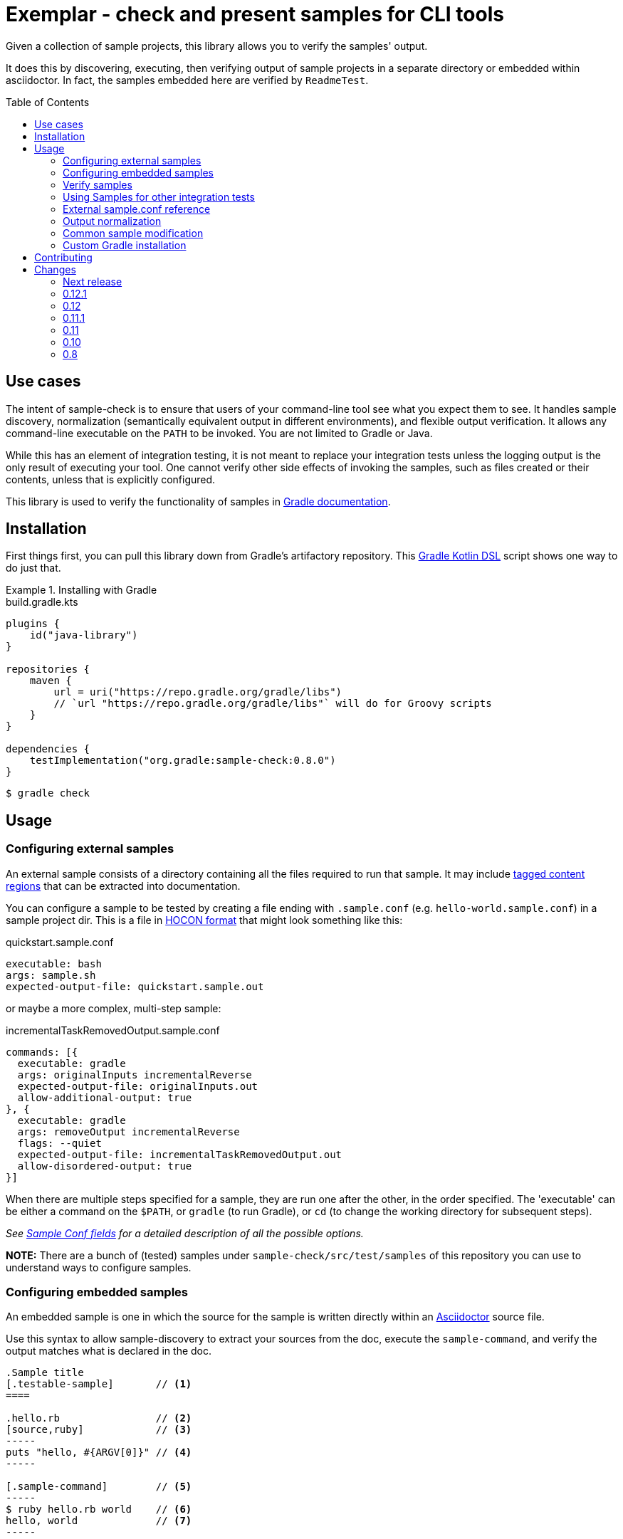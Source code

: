 = Exemplar - check and present samples for CLI tools
:toc:
:toc-placement!:

Given a collection of sample projects, this library allows you to verify the samples' output.

It does this by discovering, executing, then verifying output of sample projects in a separate directory or embedded within asciidoctor. In fact, the samples embedded here are verified by `ReadmeTest`.

toc::[]

== Use cases

The intent of sample-check is to ensure that users of your command-line tool see what you expect them to see.
It handles sample discovery, normalization (semantically equivalent output in different environments), and flexible output verification.
It allows any command-line executable on the `PATH` to be invoked. You are not limited to Gradle or Java.

While this has an element of integration testing, it is not meant to replace your integration tests unless the logging output is the only result of executing your tool.
One cannot verify other side effects of invoking the samples, such as files created or their contents, unless that is explicitly configured.

This library is used to verify the functionality of samples in https://docs.gradle.org[Gradle documentation].

== Installation

First things first, you can pull this library down from Gradle's artifactory repository. This https://github.com/gradle/kotlin-dsl[Gradle Kotlin DSL] script shows one way to do just that.

.Installing with Gradle
[.testable-sample]
====

.build.gradle.kts
[source,kotlin]
----
plugins {
    id("java-library")
}

repositories {
    maven {
        url = uri("https://repo.gradle.org/gradle/libs")
        // `url "https://repo.gradle.org/gradle/libs"` will do for Groovy scripts
    }
}

dependencies {
    testImplementation("org.gradle:sample-check:0.8.0")
}
----

[.sample-command,allow-additional-output=true]
----
$ gradle check
----

====

== Usage

=== Configuring external samples

An external sample consists of a directory containing all the files required to run that sample.
It may include link:https://asciidoctor.org/docs/user-manual/#include-partial[tagged content regions] that can be extracted into documentation.

You can configure a sample to be tested by creating a file ending with `.sample.conf` (e.g. `hello-world.sample.conf`) in a sample project dir.
This is a file in https://github.com/lightbend/config/blob/master/HOCON.md[HOCON format] that might look something like this:

.quickstart.sample.conf
[source,hocon]
----
executable: bash
args: sample.sh
expected-output-file: quickstart.sample.out
----

or maybe a more complex, multi-step sample:

.incrementalTaskRemovedOutput.sample.conf
[source,hocon]
----
commands: [{
  executable: gradle
  args: originalInputs incrementalReverse
  expected-output-file: originalInputs.out
  allow-additional-output: true
}, {
  executable: gradle
  args: removeOutput incrementalReverse
  flags: --quiet
  expected-output-file: incrementalTaskRemovedOutput.out
  allow-disordered-output: true
}]
----

When there are multiple steps specified for a sample, they are run one after the other, in the order specified. The 'executable' can be either a command on the `$PATH`, or `gradle` (to run Gradle), or `cd` (to change the working directory for subsequent steps).

_See <<sample-conf-fields,Sample Conf fields>> for a detailed description of all the possible options._

*NOTE:* There are a bunch of (tested) samples under `sample-check/src/test/samples` of this repository you can use to understand ways to configure samples.

=== Configuring embedded samples

An embedded sample is one in which the source for the sample is written directly within an link:https://asciidoctor.org/[Asciidoctor] source file.

Use this syntax to allow sample-discovery to extract your sources from the doc, execute the `sample-command`, and verify the output matches what is declared in the doc.

[source,adoc]
----
.Sample title
[.testable-sample]       // <1>
====

.hello.rb                // <2>
[source,ruby]            // <3>
-----
puts "hello, #{ARGV[0]}" // <4>
-----

[.sample-command]        // <5>
-----
$ ruby hello.rb world    // <6>
hello, world             // <7>
-----

====
----
<1> Mark blocks containing your source files with the role `testable-sample`
<2> The title of each source block should be the name of the source file
<3> All source blocks with a title are extracted to a temporary directory
<4> Source code. This can be `include::`d
<5> Exemplar will execute the commands in a block with role `sample-command`. There can be multiple blocks.
<6> Terminal commands should start with "$ ". Everything after the "$ " is treated as a command to run. There can be multiple commands in a block.
<7> One or more lines of expected output

[NOTE] All sources have to be under the same block, and you must set the title of source blocks to a valid file name.

=== Verify samples

You can verify samples either through one of the <<verifying-using-a-junit-runner,JUnit Test Runners>> or use the API.

==== Verifying using a JUnit Runner

This library provides 2 JUnit runners link:src/main/java/org/gradle/samples/test/runner/SamplesRunner.java[`SamplesRunner`] (executes via CLI) and link:src/main/java/org/gradle/samples/test/runner/GradleSamplesRunner.java[`GradleSamplesRunner`] (executes samples using https://docs.gradle.org/current/userguide/test_kit.html[Gradle TestKit]). If you are using `GradleSamplesRunner`, you will need to add `gradleTestKit()` and SLF4J binding dependencies as well:

[source,kotlin]
----
dependencies {
    testImplementation(gradleTestKit())
    testRuntimeOnly("org.slf4j:slf4j-simple:1.7.16")
}
----

*NOTE:* `GradleSamplesRunner` supports Java 8 and above and ignores tests when running on Java 7 or lower.

To use them, just create a JUnit test class in your test sources (maybe something like `src/integTest/com/example/SamplesIntegrationTest.java`, https://docs.gradle.org/current/userguide/java_testing.html#sec:configuring_java_integration_tests[keeping these slow tests separate] from your fast unit tests.) and annotate it with which JUnit runner implementation you'd like and where to find samples.
Like this:

// NOTE: inception bites us if we try to turn this into a testable sample.
.SamplesRunnerIntegrationTest.java
[source,java]
----
package com.example;

import org.junit.runner.RunWith;
import org.gradle.samples.test.runner.GradleSamplesRunner;
import org.gradle.samples.test.runner.SamplesRoot;

@RunWith(GradleSamplesRunner.class)
@SamplesRoot("src/docs/samples")
public class SamplesIntegrationTest {
}
----

When you run this test, it will search recursively under the samples root directory (`src/docs/samples` in this example) for any file with a `*.sample.conf` suffix.
Any directory found to have one of these will be treated as a sample project dir (nesting sample projects is allowed).
The test runner will copy each sample project to a temporary location, invoke the configured commands, and capture and verify logging output.

==== Verifying using the API

Use of the JUnit runners is preferred, as discovery, output normalization, and reporting are handled for you. If you want to write custom samples verification or you're using a different test framework, by all means go ahead :) -- please contribute back runners or normalizers you find useful!

You can get some inspiration for API use from link:https://github.com/gradle/exemplar/blob/master/sample-check/src/main/java/org/gradle/samples/test/runner/SamplesRunner.java[SamplesRunner] and link:https://github.com/gradle/exemplar/blob/master/sample-check/src/main/java/org/gradle/samples/test/runner/GradleSamplesRunner.java[GradleSamplesRunner].

Command execution is handled in the `org.gradle.samples.executor.*` classes, some output normalizers are provided in the `org.gradle.samples.test.normalizer` package, and output verification is handled by classes in the `org.gradle.samples.test.verifier` package.

=== Using Samples for other integration tests

You might want to verify more than just log output, so this library includes link:https://github.com/junit-team/junit4/wiki/rules[JUnit rules] that allow you to easily copy sample projects to a temporarily location for other verification. Here is an example of a test that demonstrates use of the `@Sample` and `@UsesSample` rules.

.BasicSampleTest.java
[source,java]
----
package com.example;

import org.junit.Rule;
import org.junit.Test;
import org.junit.rules.TemporaryFolder;
import org.gradle.samples.test.rule.Sample;
import org.gradle.samples.test.rule.UsesSample;

public class BasicSampleTest {
    public TemporaryFolder temporaryFolder = new TemporaryFolder()
    public Sample sample = Sample.from("src/test/samples/gradle")
            .into(temporaryFolder)
            .withDefaultSample("basic-sample")

    @Rule
    public TestRule ruleChain = RuleChain.outerRule(temporaryFolder).around(sample)

    @Test
    void verifyDefaultSample() {
        assert sample.getDir() == new File(temporaryFolder.getRoot(), "samples/basic-sample");
        assert sample.getDir().isDirectory();
        assert new File(sample.getDir(), "build.gradle").isFile();

        // TODO(You): Execute what you wish in the sample project
        // TODO(You): Verify file contents or whatever you want
    }

    @Test
    @UsesSample("composite-sample/basic")
    void verifyOtherSample() {
        // TODO(You): Utilize sample project under samples/composite-sample/basic
    }
}
----

=== External sample.conf reference

One of `executable` or `commands` are required at the root.
If `executable` is found, the sample will be considered a single-command sample.
Otherwise, `commands` is expected to be an Array of link:https://github.com/gradle/exemplar/blob/master/sample-discovery/src/main/java/org/gradle/samples/model/Command.java[Commands]:

* repeated Command `commands` -- An array of commands to run, in order.

A link:https://github.com/gradle/exemplar/blob/master/sample-discovery/src/main/java/org/gradle/samples/model/Command.java[Command] is specified with these fields.

* required string `executable` -- Executable to invoke.
* optional string `execution-subdirectory` -- Working directory in which to invoke the executable. _If not specified, the API assumes `./` (the directory the sample config file is in)._
* optional string `args` -- Arguments for executable. Default is `""`.
* optional string `flags` -- CLI flags (separated for tools that require these be provided in a certain order). Default is `""`.
* optional string `expected-output-file` -- Relative path from sample config file to a readable file to compare actual output to. Default is `null`. _If not specified, output verification is not performed._
* optional boolean `expect-failure` -- Invoking this command is expected to produce a non-zero exit code. Default: `false`.
* optional boolean `allow-additional-output` -- Allow extra lines in actual output. Default: `false`.
* optional boolean `allow-disordered-output` -- Allow output lines to be in any sequence. Default: `false`.

=== Output normalization

sample-check allows actual output to be normalized in cases where output is semantically equivalent.
You can use normalizers by annotating your JUnit test class with `@SamplesOutputNormalizers` and specifying which normalizers (in order) you'd like to use.

[source,java]
----
@SamplesOutputNormalizers({JavaObjectSerializationOutputNormalizer.class, FileSeparatorOutputNormalizer.class, GradleOutputNormalizer.class})
----

Custom normalizers must implement the link:https://github.com/gradle/exemplar/blob/master/sample-check/src/main/java/org/gradle/samples/test/normalizer/OutputNormalizer.java[`OutputNormalizer`] interface. The two above are included in sample-check.

=== Common sample modification

sample-check supports modifying all samples before they are executed by implementing the link:https://github.com/gradle/exemplar/blob/master/sample-check/src/main/java/org/gradle/samples/test/runner/SampleModifier.java[`SampleModifier`] interface and declaring link:https://github.com/gradle/exemplar/blob/master/sample-check/src/main/java/org/gradle/samples/test/runner/SampleModifiers.java[`SampleModifiers`].
This allows you to do things like set environment properties, change the executable or arguments, and even conditionally change verification based on some logic.
For example, you might prepend a `Command` that sets up some environment before other commands are run or change `expect-failure` to `true` if you know verification conditionally won't work on Windows.

[source,java]
----
@SampleModifiers({SetupEnvironmentSampleModifier.class, ExtraCommandArgumentsSampleModifier.class})
----

=== Custom Gradle installation

To allow Gradle itself to run using test versions of Gradle, the `GradleSamplesRunner` allows a custom installation to be injected using the system property "integTest.gradleHomeDir".

== Contributing

[link=https://builds.gradle.org/viewType.html?buildTypeId=Build_Tool_Services_Exemplar]
image::https://builds.gradle.org/guestAuth/app/rest/builds/buildType:(id:Build_Tool_Services_Exemplar)/statusIcon.svg[Build status]

[link=https://gradle.org/conduct/]
image::https://img.shields.io/badge/code%20of-conduct-lightgrey.svg?style=flat&colorB=ff69b4[code of conduct]

== Changes

=== Next release

- Allow multiple commands to be defined in a `[.sample-command]` block.

=== 0.12.1

- `GradleOutputNormalizer` can normalize build scan urls

=== 0.12

- Rename `AsciidoctorAnnotationNormalizer` to `AsciidoctorAnnotationOutputNormalizer`
- Introduce `WorkingDirectoryOutputNormalizer` to normalize paths in the output

=== 0.11.1

- Introduce `AsciidoctorCommandsDiscovery` to only discover commands

=== 0.11

- Downgraded AsciidoctorJ to 1.5.8.1 to play nice with Asciidoctor extension used by Gradle documentation.

Note: The upgrade of AsciidoctorJ will need to be cross-cutting.

=== 0.10

- Fixes to the `AsciidoctorSamplesDiscovery` classes
- Allow configuring the underlying `Asciidoctor` instance used by `AsciidoctorSamplesDiscovery`
- A bunch of out-of-the-box `OutputNormalizer`

=== 0.8

- Handle `cd <dir>` commands, to keep track of the user's working directory and apply it to later commands in the same sample.

